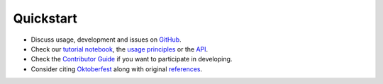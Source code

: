Quickstart
----------

-  Discuss usage, development and issues on `GitHub <https://github.com/wilhelm-lab/oktoberfest>`_.
-  Check our `tutorial notebook <https://github.com/wilhelm-lab/oktoberfest/blob/development/tutorials/Oktoberfest%20Tutorial.ipynb>`_, the `usage principles <./usage.html>`_ or the `API <./API.html>`_.
-  Check the `Contributor Guide <./contributing.html>`_ if you want to participate in developing.
-  Consider citing `Oktoberfest <https://doi.org/10.1002/pmic.202300112>`_ along with original `references <./reference.html>`_.